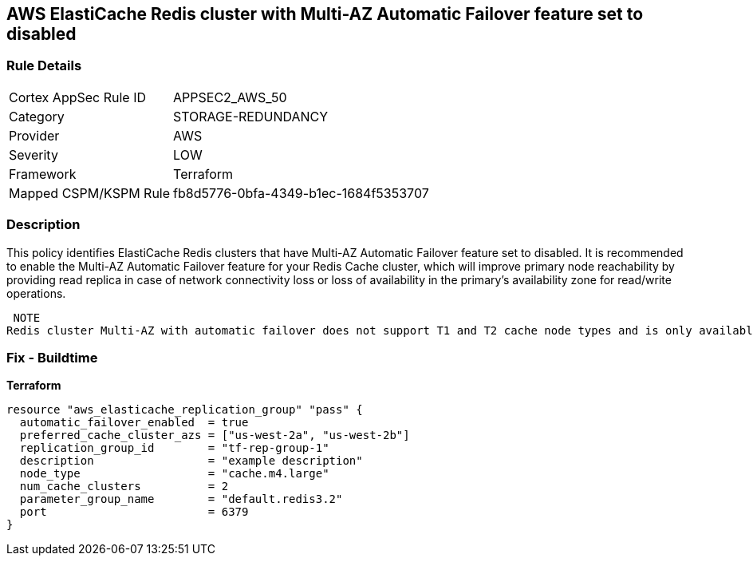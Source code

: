 == AWS ElastiCache Redis cluster with Multi-AZ Automatic Failover feature set to disabled


=== Rule Details

[cols="1,3"]
|===
|Cortex AppSec Rule ID |APPSEC2_AWS_50
|Category |STORAGE-REDUNDANCY
|Provider |AWS
|Severity |LOW
|Framework |Terraform
|Mapped CSPM/KSPM Rule |fb8d5776-0bfa-4349-b1ec-1684f5353707
|===


=== Description 


This policy identifies ElastiCache Redis clusters that have Multi-AZ Automatic Failover feature set to disabled.
It is recommended to enable the Multi-AZ Automatic Failover feature for your Redis Cache cluster, which will improve primary node reachability by providing read replica in case of network connectivity loss or loss of availability in the primary's availability zone for read/write operations.

 NOTE
Redis cluster Multi-AZ with automatic failover does not support T1 and T2 cache node types and is only available if the cluster has at least one read replica.

=== Fix - Buildtime


*Terraform* 




[source,go]
----
resource "aws_elasticache_replication_group" "pass" {
  automatic_failover_enabled  = true
  preferred_cache_cluster_azs = ["us-west-2a", "us-west-2b"]
  replication_group_id        = "tf-rep-group-1"
  description                 = "example description"
  node_type                   = "cache.m4.large"
  num_cache_clusters          = 2
  parameter_group_name        = "default.redis3.2"
  port                        = 6379
}
----